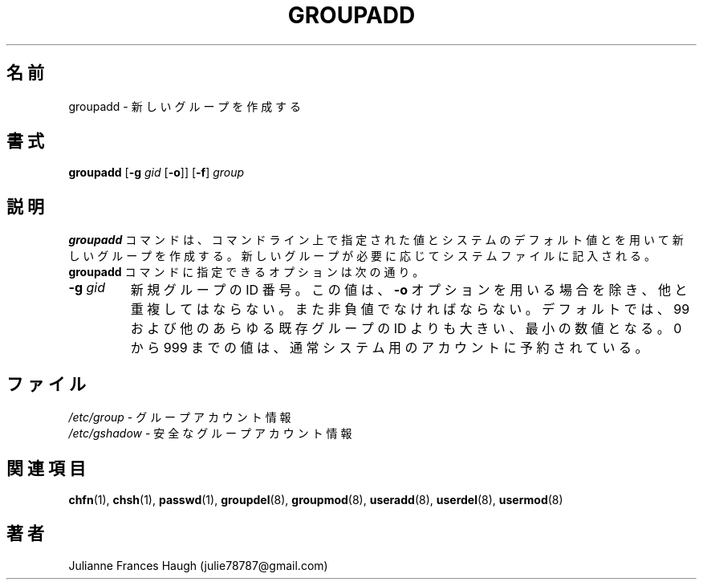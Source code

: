 .\"$Id$
.\" SPDX-FileCopyrightText: 1991, Julianne Frances Haugh
.\" SPDX-FileCopyrightText: 1997 Kazuyoshi Furutaka
.\" SPDX-License-Identifier: BSD-3-Clause
.\"
.\" Translated Fri Feb 14 23:06:00 JST 1997
.\"         by Kazuyoshi Furutaka <furutaka@Flux.tokai.jaeri.go.jp>
.\" Updated & Modified Sat 21 Sep 2002 by NAKANO Takeo <nakano@apm.seikei.ac.jp>
.\"
.TH GROUPADD 8
.SH 名前
groupadd \- 新しいグループを作成する
.SH 書式
\fBgroupadd\fR [\fB\-g\fR \fIgid \fR[\fB\-o\fR]] [\fB\-f\fR] \fIgroup\fR
.SH 説明
\fBgroupadd\fR コマンドは、
コマンドライン上で指定された値と
システムのデフォルト値とを用いて新しいグループを作成する。
新しいグループが必要に応じてシステムファイルに記入される。
\fBgroupadd\fR コマンドに指定できるオプションは次の通り。
.IP "\fB\-g \fIgid\fR"
新規グループの ID 番号。
この値は、\fB\-o\fR オプションを用いる場合を除き、他と重複してはならない。
また非負値でなければならない。
デフォルトでは、99 および他のあらゆる既存グループの ID よりも大きい、
最小の数値となる。
0 から 999 までの値は、
通常システム用のアカウントに予約されている。
.SH ファイル
\fI/etc/group\fR \- グループアカウント情報
.br
\fI/etc/gshadow\fR \- 安全なグループアカウント情報
.SH 関連項目
.BR chfn (1),
.BR chsh (1),
.BR passwd (1),
.BR groupdel (8),
.BR groupmod (8),
.BR useradd (8),
.BR userdel (8),
.BR usermod (8)
.SH 著者
Julianne Frances Haugh (julie78787@gmail.com)
